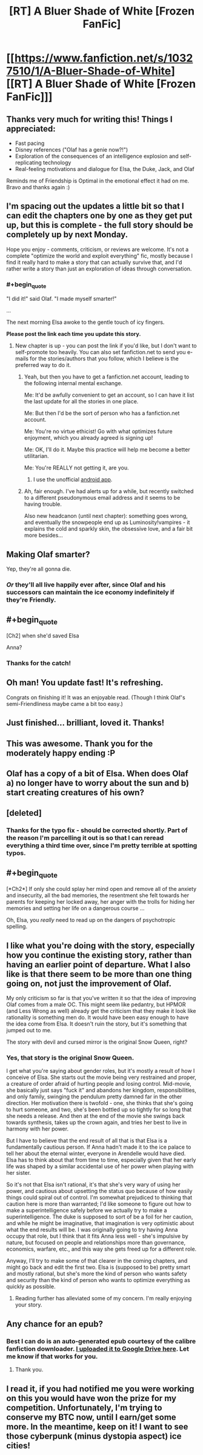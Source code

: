 #+TITLE: [RT] A Bluer Shade of White [Frozen FanFic]

* [[https://www.fanfiction.net/s/10327510/1/A-Bluer-Shade-of-White][[RT] A Bluer Shade of White [Frozen FanFic]]]
:PROPERTIES:
:Author: alexanderwales
:Score: 35
:DateUnix: 1399385467.0
:END:

** Thanks very much for writing this! Things I appreciated:

- Fast pacing
- Disney references ("Olaf has a genie now?!")
- Exploration of the consequences of an intelligence explosion and self-replicating technology
- Real-feeling motivations and dialogue for Elsa, the Duke, Jack, and Olaf

Reminds me of Friendship is Optimal in the emotional effect it had on me. Bravo and thanks again :)
:PROPERTIES:
:Author: deevgrape
:Score: 8
:DateUnix: 1399797011.0
:END:


** I'm spacing out the updates a little bit so that I can edit the chapters one by one as they get put up, but this is complete - the full story should be completely up by next Monday.

Hope you enjoy - comments, criticism, or reviews are welcome. It's not a complete "optimize the world and exploit everything" fic, mostly because I find it really hard to make a story that can actually survive that, and I'd rather write a story than just an exploration of ideas through conversation.
:PROPERTIES:
:Author: alexanderwales
:Score: 7
:DateUnix: 1399387605.0
:END:

*** #+begin_quote
  "I did it!" said Olaf. "I made myself smarter!"

  ...

  The next morning Elsa awoke to the gentle touch of icy fingers.
#+end_quote

*Please post the link each time you update this story.*
:PROPERTIES:
:Author: PeridexisErrant
:Score: 3
:DateUnix: 1399549642.0
:END:

**** New chapter is up - you can post the link if you'd like, but I don't want to self-promote too heavily. You can also set fanfiction.net to send you e-mails for the stories/authors that you follow, which I believe is the preferred way to do it.
:PROPERTIES:
:Author: alexanderwales
:Score: 3
:DateUnix: 1399602619.0
:END:

***** Yeah, but then you have to get a fanfiction.net account, leading to the following internal mental exchange.

Me: It'd be awfully convenient to get an account, so I can have it list the last update for all the stories in one place.

Me: But then I'd be the sort of person who has a fanfiction.net account.

Me: You're no virtue ethicist! Go with what optimizes future enjoyment, which you already agreed is signing up!

Me: OK, I'll do it. Maybe this practice will help me become a better utilitarian.

Me: You're REALLY not getting it, are you.
:PROPERTIES:
:Author: notentirelyrandom
:Score: 5
:DateUnix: 1399616051.0
:END:

****** I use the unofficial [[https://play.google.com/store/apps/details?id=com.apps.webreader][android app]].
:PROPERTIES:
:Author: bbrazil
:Score: 2
:DateUnix: 1399727792.0
:END:


***** Ah, fair enough. I've had alerts up for a while, but recently switched to a different pseudonymous email address and it seems to be having trouble.

Also new headcanon (until next chapter): something goes wrong, and eventually the snowpeople end up as Luminosity!vampires - it explains the cold and sparkly skin, the obsessive love, and a fair bit more besides...
:PROPERTIES:
:Author: PeridexisErrant
:Score: 2
:DateUnix: 1399604737.0
:END:


** Making Olaf smarter?

Yep, they're all gonna die.
:PROPERTIES:
:Author: DeliaEris
:Score: 2
:DateUnix: 1399413451.0
:END:

*** /Or/ they'll all live happily ever after, since Olaf and his successors can maintain the ice economy indefinitely if they're Friendly.
:PROPERTIES:
:Author: PeridexisErrant
:Score: 3
:DateUnix: 1399422893.0
:END:


** #+begin_quote
  [Ch2] when she'd saved Elsa
#+end_quote

Anna?
:PROPERTIES:
:Author: bbrazil
:Score: 6
:DateUnix: 1399448470.0
:END:

*** Thanks for the catch!
:PROPERTIES:
:Author: alexanderwales
:Score: 2
:DateUnix: 1399469539.0
:END:


** Oh man! You update fast! It's refreshing.

Congrats on finishing it! It was an enjoyable read. (Though I think Olaf's semi-Friendliness maybe came a bit too easy.)
:PROPERTIES:
:Author: FeepingCreature
:Score: 2
:DateUnix: 1399810454.0
:END:


** Just finished... brilliant, loved it. Thanks!
:PROPERTIES:
:Author: mynoduesp
:Score: 2
:DateUnix: 1399942102.0
:END:


** This was awesome. Thank you for the moderately happy ending :P
:PROPERTIES:
:Author: Anderkent
:Score: 2
:DateUnix: 1402428210.0
:END:


** Olaf has a copy of a bit of Elsa. When does Olaf a) no longer have to worry about the sun and b) start creating creatures of his own?
:PROPERTIES:
:Author: bbrazil
:Score: 2
:DateUnix: 1399403913.0
:END:


** [deleted]
:PROPERTIES:
:Score: 1
:DateUnix: 1399404384.0
:END:

*** Thanks for the typo fix - should be corrected shortly. Part of the reason I'm parcelling it out is so that I can reread everything a third time over, since I'm pretty terrible at spotting typos.
:PROPERTIES:
:Author: alexanderwales
:Score: 1
:DateUnix: 1399404979.0
:END:


** #+begin_quote
  [*Ch2*] If only she could splay her mind open and remove all of the anxiety and insecurity, all the bad memories, the resentment she felt towards her parents for keeping her locked away, her anger with the trolls for hiding her memories and setting her life on a dangerous course ...
#+end_quote

Oh, Elsa, you /really/ need to read up on the dangers of psychotropic spelling.
:PROPERTIES:
:Author: PeridexisErrant
:Score: 1
:DateUnix: 1399445016.0
:END:


** I like what you're doing with the story, especially how you continue the existing story, rather than having an earlier point of departure. What I also like is that there seem to be more than one thing going on, not just the improvement of Olaf.

My only criticism so far is that you've written it so that the idea of improving Olaf comes from a male OC. This might seem like pedantry, but HPMOR (and Less Wrong as well) already get the criticism that they make it look like rationality is something men do. It would have been easy enough to have the idea come from Elsa. It doesn't ruin the story, but it's something that jumped out to me.

The story with devil and cursed mirror is the original Snow Queen, right?
:PROPERTIES:
:Score: 1
:DateUnix: 1399492668.0
:END:

*** Yes, that story is the original Snow Queen.

I get what you're saying about gender roles, but it's mostly a result of how I conceive of Elsa. She starts out the movie being very restrained and proper, a creature of order afraid of hurting people and losing control. Mid-movie, she basically just says "fuck it" and abandons her kingdom, responsibilities, and only family, swinging the pendulum pretty damned far in the other direction. Her motivation there is twofold - one, she thinks that she's going to hurt someone, and two, she's been bottled up so tightly for so long that she needs a release. And then at the end of the movie she swings back towards synthesis, takes up the crown again, and tries her best to live in harmony with her power.

But I have to believe that the end result of all that is that Elsa is a fundamentally cautious person. If Anna hadn't made it to the ice palace to tell her about the eternal winter, everyone in Arendelle would have died. Elsa has to think about that from time to time, especially given that her early life was shaped by a similar accidental use of her power when playing with her sister.

So it's not that Elsa isn't rational, it's that she's very wary of using her power, and cautious about upsetting the status quo because of how easily things could spiral out of control. I'm somewhat prejudiced to thinking that caution here is more than warranted; I'd like someone to figure out how to make a superintelligence safely before we actually try to make a superintelligence. The duke is supposed to sort of be a foil for her caution, and while he might be imaginative, that imagination is very optimistic about what the end results will be. I was originally going to try having Anna occupy that role, but I think that it fits Anna less well - she's impulsive by nature, but focused on people and relationships more than governance, economics, warfare, etc., and this way she gets freed up for a different role.

Anyway, I'll try to make some of that clearer in the coming chapters, and might go back and edit the first two. Elsa is (supposed to be) pretty smart and mostly rational, but she's more the kind of person who wants safety and security than the kind of person who wants to optimize everything as quickly as possible.
:PROPERTIES:
:Author: alexanderwales
:Score: 1
:DateUnix: 1399496054.0
:END:

**** Reading further has alleviated some of my concern. I'm really enjoying your story.
:PROPERTIES:
:Score: 1
:DateUnix: 1399733681.0
:END:


** Any chance for an epub?
:PROPERTIES:
:Author: elevul
:Score: 1
:DateUnix: 1404502645.0
:END:

*** Best I can do is an auto-generated epub courtesy of the calibre fanfiction downloader. [[https://drive.google.com/file/d/0B8K0-Hahmqk3cUt4UGtiOXRlYkE/edit?usp=sharing][I uploaded it to Google Drive here]]. Let me know if that works for you.
:PROPERTIES:
:Author: alexanderwales
:Score: 2
:DateUnix: 1404504754.0
:END:

**** Thank you.
:PROPERTIES:
:Author: elevul
:Score: 1
:DateUnix: 1404505518.0
:END:


** I read it, if you had notified me you were working on this you would have won the prize for my competition. Unfortunately, I'm trying to conserve my BTC now, until I earn/get some more. In the meantime, keep on it! I want to see those cyberpunk (minus dystopia aspect) ice cities!
:PROPERTIES:
:Score: -1
:DateUnix: 1399423800.0
:END:
